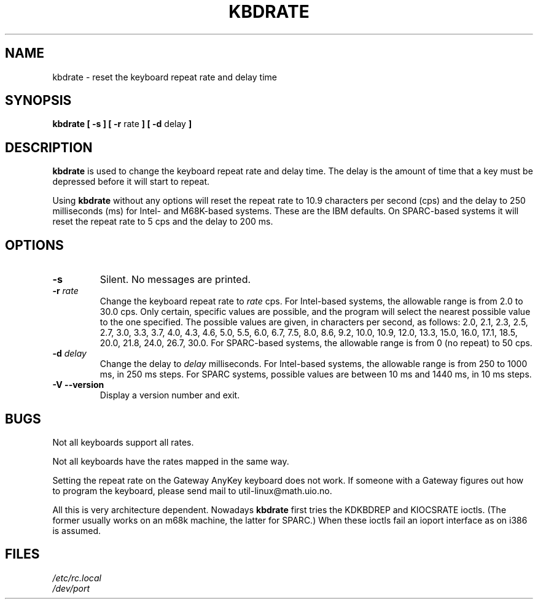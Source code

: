 .\" Copyright 1992, 1994 Rickard E. Faith (faith@cs.unc.edu)
.\" May be distributed under the GNU General Public License
.\" Updated Wed Jun 22 21:09:43 1994, faith@cs.unc.edu
.\"
.TH KBDRATE 8 "22 June 1994" "Linux 1.1.19" "Linux Programmer's Manual"
.SH NAME
kbdrate \- reset the keyboard repeat rate and delay time
.SH SYNOPSIS
.B "kbdrate [ \-s ] [ \-r"
rate
.B "] [ \-d"
delay
.B ]
.SH DESCRIPTION
.B kbdrate
is used to change the keyboard repeat rate and delay time.  The delay
is the amount of time that a key must be depressed before it will start to
repeat.

Using
.B kbdrate
without any options will reset the repeat rate to 10.9 characters per second (cps)
and the delay to 250 milliseconds (ms) for Intel- and M68K-based systems.
These are the IBM defaults. On SPARC-based systems it will reset the repeat rate
to 5 cps and the delay to 200 ms.

.SH OPTIONS
.TP
.B \-s
Silent.  No messages are printed.
.TP
.BI \-r " rate"
Change the keyboard repeat rate to
.I rate
cps.   For Intel-based systems, the allowable range is from 2.0 to 30.0 cps.
Only certain, specific values are possible, and the program will select the
nearest possible value to the one specified.  The possible values are given,
in characters per second, as follows: 2.0, 2.1, 2.3, 2.5, 2.7, 3.0, 3.3, 3.7,
4.0, 4.3, 4.6, 5.0, 5.5, 6.0, 6.7, 7.5, 8.0, 8.6, 9.2, 10.0, 10.9, 12.0, 13.3,
15.0, 16.0, 17.1, 18.5, 20.0, 21.8, 24.0, 26.7, 30.0.
For SPARC-based systems, the allowable range is from 0 (no repeat) to 50 cps.
.TP
.BI \-d " delay"
Change the delay to
.I delay
milliseconds.
For Intel-based systems, the allowable range is from 250 to 1000 ms,
in 250 ms steps. For SPARC systems, possible values are between 10 ms and 1440 ms,
in 10 ms steps.
.TP
.B \-V \-\-version
Display a version number and exit.
.SH BUGS
Not all keyboards support all rates.
.PP
Not all keyboards have the rates mapped in the same way.
.PP
Setting the repeat rate on the Gateway AnyKey keyboard does not work.  If
someone with a Gateway figures out how to program the keyboard, please send
mail to util-linux@math.uio.no.
.PP
All this is very architecture dependent.
Nowadays
.B kbdrate
first tries the KDKBDREP and KIOCSRATE ioctls.
(The former usually works on an m68k machine, the latter for SPARC.)
When these ioctls fail an ioport interface as on i386 is assumed.
.SH FILES
.I /etc/rc.local
.br
.I /dev/port
